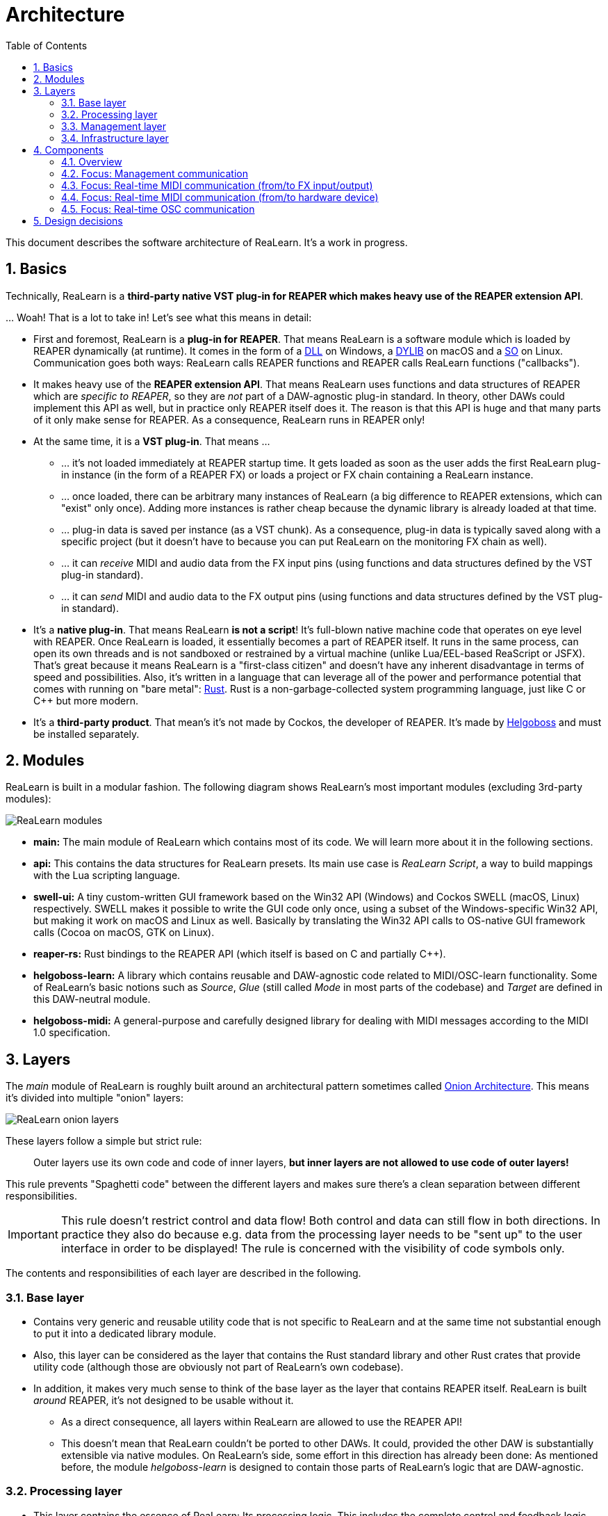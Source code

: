 = Architecture
:toc:
:sectnums:
:sectnumlevels: 2

This document describes the software architecture of ReaLearn.
It's a work in progress.

== Basics

Technically, ReaLearn is a *third-party native VST plug-in for REAPER which makes heavy use of the REAPER extension API*.

… Woah!
That is a lot to take in!
Let’s see what this means in detail:

* First and foremost, ReaLearn is a *plug-in for REAPER*.
That means ReaLearn is a software module which is loaded by REAPER dynamically (at runtime).
It comes in the form of a link:https://en.m.wikipedia.org/wiki/Dynamic-link_library[DLL] on Windows, a link:https://stackoverflow.com/questions/2339679/what-are-the-differences-between-so-and-dylib-on-macos[DYLIB] on macOS and a link:https://superuser.com/questions/71404/what-is-an-so-file[SO] on Linux.
Communication goes both ways: ReaLearn calls REAPER functions and REAPER calls ReaLearn functions ("callbacks").
* It makes heavy use of the *REAPER extension API*.
That means ReaLearn uses functions and data structures of REAPER which are _specific to REAPER_, so they are _not_ part of a DAW-agnostic plug-in standard.
In theory, other DAWs could implement this API as well, but in practice only REAPER itself does it.
The reason is that this API is huge and that many parts of it only make sense for REAPER.
As a consequence, ReaLearn runs in REAPER only!
* At the same time, it is a *VST plug-in*.
That means …
** … it's not loaded immediately at REAPER startup time.
It gets loaded as soon as the user adds the first ReaLearn plug-in instance (in the form of a REAPER FX) or loads a project or FX chain containing a ReaLearn instance.
** … once loaded, there can be arbitrary many instances of ReaLearn (a big difference to REAPER extensions, which can "exist" only once).
Adding more instances is rather cheap because the dynamic library is already loaded at that time.
** … plug-in data is saved per instance (as a VST chunk).
As a consequence, plug-in data is typically saved along with a specific project (but it doesn't have to because you can put ReaLearn on the monitoring FX chain as well).
** … it can _receive_ MIDI and audio data from the FX input pins (using functions and data structures defined by the VST plug-in standard).
** … it can _send_ MIDI and audio data to the FX output pins (using functions and data structures defined by the VST plug-in standard).
* It's a *native plug-in*.
That means ReaLearn *is not a script*!
It's full-blown native machine code that operates on eye level with REAPER.
Once ReaLearn is loaded, it essentially becomes a part of REAPER itself.
It runs in the same process, can open its own threads and is not sandboxed or restrained by a virtual machine (unlike Lua/EEL-based ReaScript or JSFX).
That's great because it means ReaLearn is a "first-class citizen" and doesn't have any inherent disadvantage in terms of speed and possibilities.
Also, it's written in a language that can leverage all of the power and performance potential that comes with running on "bare metal": link:https://www.rust-lang.org[Rust].
Rust is a non-garbage-collected system programming language, just like C or C++ but more modern.
* It's a *third-party product*.
That mean's it's not made by Cockos, the developer of REAPER.
It's made by link:https://www.helgoboss.org/projects/[Helgoboss] and must be installed separately.

== Modules

ReaLearn is built in a modular fashion.
The following diagram shows ReaLearn's most important modules (excluding 3rd-party modules):

[.text-center]
image:doc/architecture/images/modules.svg[ReaLearn modules]

* *main:* The main module of ReaLearn which contains most of its code.
We will learn more about it in the following sections.
* *api:* This contains the data structures for ReaLearn presets.
Its main use case is _ReaLearn Script_, a way to build mappings with the Lua scripting language.
* *swell-ui:* A tiny custom-written GUI framework based on the Win32 API (Windows) and Cockos SWELL (macOS, Linux) respectively.
SWELL makes it possible to write the GUI code only once, using a subset of the Windows-specific Win32 API, but making it work on macOS and Linux as well.
Basically by translating the Win32 API calls to OS-native GUI framework calls (Cocoa on macOS, GTK on Linux).
* *reaper-rs:* Rust bindings to the REAPER API (which itself is based on C and partially C++).
* *helgoboss-learn:* A library which contains reusable and DAW-agnostic code related to MIDI/OSC-learn functionality.
Some of ReaLearn's basic notions such as _Source_, _Glue_ (still called _Mode_ in most parts of the codebase) and _Target_ are defined in this DAW-neutral module.
* *helgoboss-midi:* A general-purpose and carefully designed library for dealing with MIDI messages according to the MIDI 1.0 specification.

== Layers

The _main_ module of ReaLearn is roughly built around an architectural pattern sometimes called link:https://blog.cleancoder.com/uncle-bob/2012/08/13/the-clean-architecture.html[Onion Architecture].
This means it's divided into multiple "onion" layers:

[.text-center]
image:doc/architecture/images/onion-layers.svg[ReaLearn onion layers]

These layers follow a simple but strict rule:

____

Outer layers use its own code and code of inner layers, *but inner layers are not allowed to use code of outer layers!*

____

This rule prevents "Spaghetti code" between the different layers and makes sure there's a clean separation between different responsibilities.

IMPORTANT: This rule doesn't restrict control and data flow!
Both control and data can still flow in both directions.
In practice they also do because e.g. data from the processing layer needs to be "sent up" to the user interface in order to be displayed!
The rule is concerned with the visibility of code symbols only.

The contents and responsibilities of each layer are described in the following.

=== Base layer

* Contains very generic and reusable utility code that is not specific to ReaLearn and at the same time not substantial enough to put it into a dedicated library module.
* Also, this layer can be considered as the layer that contains the Rust standard library and other Rust crates that provide utility code (although those are obviously not part of ReaLearn's own codebase).
* In addition, it makes very much sense to think of the base layer as the layer that contains REAPER itself.
ReaLearn is built _around_ REAPER, it's not designed to be usable without it.
** As a direct consequence, all layers within ReaLearn are allowed to use the REAPER API!
** This doesn't mean that ReaLearn couldn't be ported to other DAWs.
It could, provided the other DAW is substantially extensible via native modules.
On ReaLearn's side, some effort in this direction has already been done: As mentioned before, the module _helgoboss-learn_ is designed to contain those parts of ReaLearn's logic that are DAW-agnostic.

=== Processing layer

* This layer contains the essence of ReaLearn: Its processing logic.
This includes the complete control and feedback logic.
* If you would take away ReaLearn's graphical user interface, its projection feature, its plug-in nature, its capability to memorize its settings (= persistence) … in short, all the stuff that is more "facade" than "central", then what's left is the processing layer.
The processing layer alone would still be capable of doing ReaLearn's main job: Routing incoming MIDI or OSC messages through the mapping list and controlling the targets accordingly as well as handling feedback.
* Because the processing layer is very independent and doesn't dictate things like user interface and persistence, It would be quite easy to factor it out into a separate module and use it in other ways, e.g. in order to build a totally different user interface on top of it!
* All the data structures in this layer are custom-tailored and optimized with one primary goal in mind: Performance.
ReaLearn should do its main job very fast and efficiently!

=== Management layer

* This layer contains everything related to _managing_ ReaLearn's objects: Mappings, groups, parameters and all that stuff.
* All the data structures in this layer (usually called _models_) are tailored to this purpose.
If you think that there's a lot of duplication between this layer and the processing layer, look twice.
Yes, the data structures look similar at times, but often they are completely different.
That's because they are designed for different purposes.
This strict separation of concerns ensures that no compromises need to be made between performance (processing layer) and managing/GUI (management/infrastructure layers).
* Even though this layer _still_ doesn't dictate a particular user interface, it is user-interface-aware and provides functions and data structures that are typically used by user interfaces.
It also allows user interfaces to register hooks in order to be notified whenever the state of ReaLearn's objects change.
The management layer is built with a _reactive_ GUI in mind which reflects all changes immediately.

=== Infrastructure layer

* This layer is basically responsible for connecting ReaLearn to the outside world: The user (*user interface*), the storage (*data*), the DAW (*plug-in*), the scripting feature (*api*) and the Projection server (*server*).

==== Plug-in

* Contains the VST plug-in implementation of ReaLearn.
* This is the main entry point, the place where ReaLearn's global initialization happens as well as the initialization per instance.

==== User interface (UI)

* Contains the implementation of ReaLearn's main graphical user interface.
* It's based on the _swell-ui_ module.
That means it uses platform-native user interface widgets - which gives ReaLearn the somewhat old-school but extremely professional look ;)

==== Data

* Contains data structures for the serialization/deserialization of all ReaLearn objects (mappings, groups, etc.).
* The data structures in this layer are similar to the corresponding data structures in the management layer but they serve a quite different purpose: Serialization and deserialization of ReaLearn's state.
This is necessary for persistence and features such as copy&paste.
* One could wonder about the code duplication here, but again: The data structures in this layer serve different purposes than the ones in the management layer.
Serialization/deserialization for persistence purposes absolutely needs to be concerned with backward compatibility, which makes these data structures very hard to change.
Keeping things separate ensures that the management data structures can develop freely, without being constrained by backward compatibility considerations.
Again: No compromises.

==== API

* Contains the data structures that make up ReaLearn Script.
* The focus of these data structures is to provide an expressive API with a wording that's straight to the point.
* These data structures are complete in that they can represent and express all valid ReaLearn object states, much like the structures in _data_.
* They were written much later (end of 2021) than the data structures in _data_ (2016) and therefore reflect ReaLearn's current wording and structure much better.
* In future, the API data structures might actually be used for persistence and copy&paste as well, eventually replacing _data_.

==== Server

* Contains HTTP/WebSocket server code for enabling ReaLearn's Projection feature.
* Will also soon contain gRPC server code for enabling full-blown apps built on top of ReaLearn, such as Playtime 2.

== Components

* ReaLearn is made up by a plethora of data structures that resemble components, which can be considered as ReaLearn's main pillars.
* Some of these components are part of each instance, others exist globally only once.

=== Overview

[.text-center]
image:doc/architecture/images/components.svg[ReaLearn components]

=== Focus: Management communication

[.text-center]
image:doc/architecture/images/components-management.svg[ReaLearn components]

=== Focus: Real-time MIDI communication (from/to FX input/output)

[.text-center]
image:doc/architecture/images/components-midi-fx.svg[ReaLearn components]

=== Focus: Real-time MIDI communication (from/to hardware device)

[.text-center]
image:doc/architecture/images/components-midi-device.svg[ReaLearn components]

=== Focus: Real-time OSC communication

[.text-center]
image:doc/architecture/images/components-osc.svg[ReaLearn components]

== Design decisions

See link:doc/architecture/design-decisions.adoc[Design decisions]